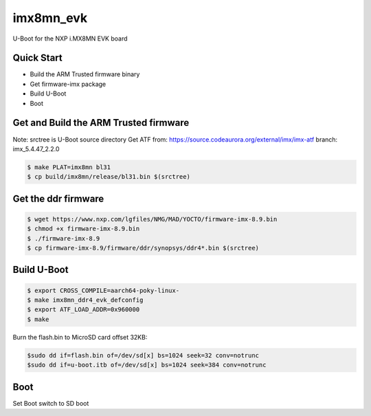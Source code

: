 .. SPDX-License-Identifier: GPL-2.0+

imx8mn_evk
==========

U-Boot for the NXP i.MX8MN EVK board

Quick Start
-----------

- Build the ARM Trusted firmware binary
- Get firmware-imx package
- Build U-Boot
- Boot

Get and Build the ARM Trusted firmware
--------------------------------------

Note: srctree is U-Boot source directory
Get ATF from: https://source.codeaurora.org/external/imx/imx-atf
branch: imx_5.4.47_2.2.0

.. code-block:: bash

   $ make PLAT=imx8mn bl31
   $ cp build/imx8mn/release/bl31.bin $(srctree)

Get the ddr firmware
--------------------

.. code-block:: bash

   $ wget https://www.nxp.com/lgfiles/NMG/MAD/YOCTO/firmware-imx-8.9.bin
   $ chmod +x firmware-imx-8.9.bin
   $ ./firmware-imx-8.9
   $ cp firmware-imx-8.9/firmware/ddr/synopsys/ddr4*.bin $(srctree)

Build U-Boot
------------

.. code-block:: bash

   $ export CROSS_COMPILE=aarch64-poky-linux-
   $ make imx8mn_ddr4_evk_defconfig
   $ export ATF_LOAD_ADDR=0x960000
   $ make

Burn the flash.bin to MicroSD card offset 32KB:

.. code-block:: bash

   $sudo dd if=flash.bin of=/dev/sd[x] bs=1024 seek=32 conv=notrunc
   $sudo dd if=u-boot.itb of=/dev/sd[x] bs=1024 seek=384 conv=notrunc

Boot
----

Set Boot switch to SD boot
